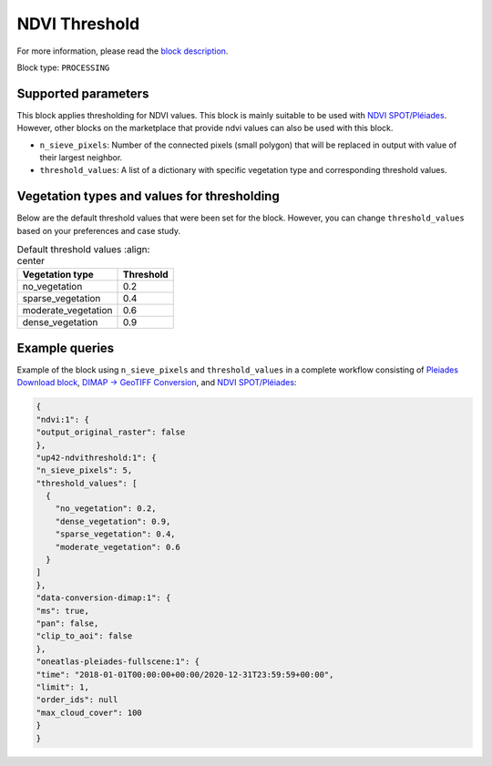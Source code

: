 .. meta::
   :description: UP42 processing blocks: Thresholding NDVI values
   :keywords: UP42, processing, NDVI, thresholding, vegetation, SPOT 6/7, Pléiades

.. _up42-ndvithresholding-block:

NDVI Threshold
==============

For more information, please read the `block description <https://marketplace.up42.dev/block/b35bdc38-b700-4ada-b429-55e67971adac>`_.

Block type: ``PROCESSING``

Supported parameters
--------------------

This block applies thresholding for NDVI values. This block is mainly suitable to be used with `NDVI SPOT/Pléiades <https://docs.up42.com/up42-blocks/processing/ndvi.html>`_.
However, other blocks on the marketplace that provide ndvi values can also be used with this block.


* ``n_sieve_pixels``: Number of the connected pixels (small polygon) that will be replaced in output with value of their largest neighbor.
* ``threshold_values``: A list of a dictionary with specific vegetation type and corresponding threshold values.

Vegetation types and values for thresholding
--------------------------------------------
Below are the default threshold values that were been set for the block. However, you can change ``threshold_values`` based on your
preferences and case study.

.. table:: Default threshold values
    :align: center

   +-----------------------------+---------------------------------+
   | Vegetation type             | Threshold                       |
   +=============================+=================================+
   |        no_vegetation        | 0.2                             |
   +-----------------------------+---------------------------------+
   |       sparse_vegetation     | 0.4                             |
   +-----------------------------+---------------------------------+
   |      moderate_vegetation    | 0.6                             |
   +-----------------------------+---------------------------------+
   |       dense_vegetation      | 0.9                             |
   +-----------------------------+---------------------------------+

Example queries
---------------

Example of the block using ``n_sieve_pixels`` and ``threshold_values`` in a complete workflow consisting of `Pleiades Download block <https://docs.up42.com/up42-blocks/data/pleiades-download.html>`_,
`DIMAP -> GeoTIFF Conversion <https://docs.up42.com/up42-blocks/processing/dimap-conversion.html>`_, and `NDVI SPOT/Pléiades <https://docs.up42.com/up42-blocks/processing/ndvi.html>`_:

.. code-block:: javascript

    {
    "ndvi:1": {
    "output_original_raster": false
    },
    "up42-ndvithreshold:1": {
    "n_sieve_pixels": 5,
    "threshold_values": [
      {
        "no_vegetation": 0.2,
        "dense_vegetation": 0.9,
        "sparse_vegetation": 0.4,
        "moderate_vegetation": 0.6
      }
    ]
    },
    "data-conversion-dimap:1": {
    "ms": true,
    "pan": false,
    "clip_to_aoi": false
    },
    "oneatlas-pleiades-fullscene:1": {
    "time": "2018-01-01T00:00:00+00:00/2020-12-31T23:59:59+00:00",
    "limit": 1,
    "order_ids": null
    "max_cloud_cover": 100
    }
    }
